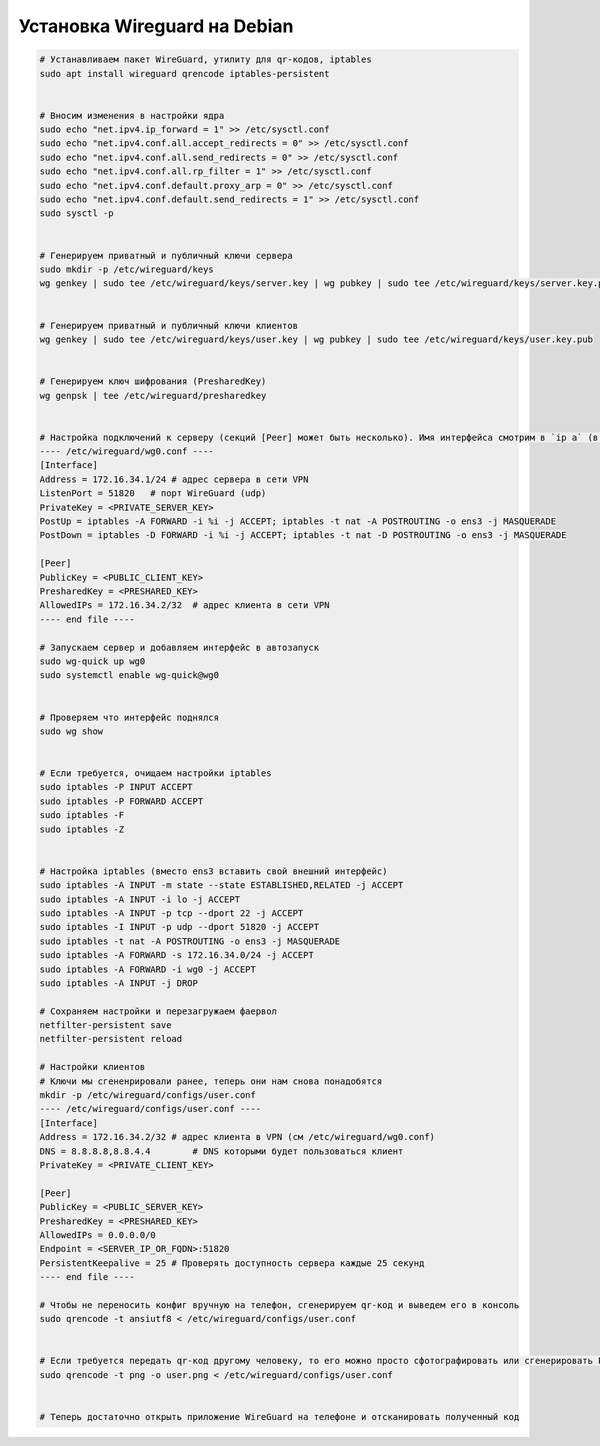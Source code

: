 .. index:: linux, vpn, wireguard

.. meta::
   :keywords: linux, vpn, wireguard

.. _linux-wireguard-installation:

Установка Wireguard на Debian
=============================

.. code-block:: bash

   # Устанавливаем пакет WireGuard, утилиту для qr-кодов, iptables
   sudo apt install wireguard qrencode iptables-persistent
   
   
   # Вносим изменения в настройки ядра
   sudo echo "net.ipv4.ip_forward = 1" >> /etc/sysctl.conf
   sudo echo "net.ipv4.conf.all.accept_redirects = 0" >> /etc/sysctl.conf
   sudo echo "net.ipv4.conf.all.send_redirects = 0" >> /etc/sysctl.conf
   sudo echo "net.ipv4.conf.all.rp_filter = 1" >> /etc/sysctl.conf
   sudo echo "net.ipv4.conf.default.proxy_arp = 0" >> /etc/sysctl.conf
   sudo echo "net.ipv4.conf.default.send_redirects = 1" >> /etc/sysctl.conf
   sudo sysctl -p
   
   
   # Генерируем приватный и публичный ключи сервера
   sudo mkdir -p /etc/wireguard/keys
   wg genkey | sudo tee /etc/wireguard/keys/server.key | wg pubkey | sudo tee /etc/wireguard/keys/server.key.pub
   
   
   # Генерируем приватный и публичный ключи клиентов
   wg genkey | sudo tee /etc/wireguard/keys/user.key | wg pubkey | sudo tee /etc/wireguard/keys/user.key.pub

   
   # Генерируем ключ шифрования (PresharedKey)
   wg genpsk | tee /etc/wireguard/presharedkey


   # Настройка подключений к серверу (секций [Peer] может быть несколько). Имя интерфейса смотрим в `ip a` (в примере ens3)
   ---- /etc/wireguard/wg0.conf ----
   [Interface]
   Address = 172.16.34.1/24 # адрес сервера в сети VPN
   ListenPort = 51820	# порт WireGuard (udp)
   PrivateKey = <PRIVATE_SERVER_KEY>
   PostUp = iptables -A FORWARD -i %i -j ACCEPT; iptables -t nat -A POSTROUTING -o ens3 -j MASQUERADE
   PostDown = iptables -D FORWARD -i %i -j ACCEPT; iptables -t nat -D POSTROUTING -o ens3 -j MASQUERADE

   [Peer]
   PublicKey = <PUBLIC_CLIENT_KEY>
   PresharedKey = <PRESHARED_KEY>
   AllowedIPs = 172.16.34.2/32	# адрес клиента в сети VPN
   ---- end file ----
    
   # Запускаем сервер и добавляем интерфейс в автозапуск
   sudo wg-quick up wg0
   sudo systemctl enable wg-quick@wg0
   
   
   # Проверяем что интерфейс поднялся 
   sudo wg show
   
   
   # Если требуется, очищаем настройки iptables
   sudo iptables -P INPUT ACCEPT
   sudo iptables -P FORWARD ACCEPT
   sudo iptables -F
   sudo iptables -Z
   
   
   # Настройка iptables (вместо ens3 вставить свой внешний интерфейс)
   sudo iptables -A INPUT -m state --state ESTABLISHED,RELATED -j ACCEPT
   sudo iptables -A INPUT -i lo -j ACCEPT
   sudo iptables -A INPUT -p tcp --dport 22 -j ACCEPT
   sudo iptables -I INPUT -p udp --dport 51820 -j ACCEPT
   sudo iptables -t nat -A POSTROUTING -o ens3 -j MASQUERADE
   sudo iptables -A FORWARD -s 172.16.34.0/24 -j ACCEPT
   sudo iptables -A FORWARD -i wg0 -j ACCEPT
   sudo iptables -A INPUT -j DROP
   
   # Сохраняем настройки и перезагружаем фаервол
   netfilter-persistent save
   netfilter-persistent reload
    
   # Настройки клиентов
   # Ключи мы сгененрировали ранее, теперь они нам снова понадобятся
   mkdir -p /etc/wireguard/configs/user.conf
   ---- /etc/wireguard/configs/user.conf ----
   [Interface]
   Address = 172.16.34.2/32 # адрес клиента в VPN (см /etc/wireguard/wg0.conf)
   DNS = 8.8.8.8,8.8.4.4	# DNS которыми будет пользоваться клиент
   PrivateKey = <PRIVATE_CLIENT_KEY>

   [Peer]
   PublicKey = <PUBLIC_SERVER_KEY>
   PresharedKey = <PRESHARED_KEY>
   AllowedIPs = 0.0.0.0/0
   Endpoint = <SERVER_IP_OR_FQDN>:51820
   PersistentKeepalive = 25 # Проверять доступность сервера каждые 25 секунд
   ---- end file ----
   
   # Чтобы не переносить конфиг вручную на телефон, сгенерируем qr-код и выведем его в консоль
   sudo qrencode -t ansiutf8 < /etc/wireguard/configs/user.conf
   
   
   # Если требуется передать qr-код другому человеку, то его можно просто сфотографировать или сгенерировать PNG
   sudo qrencode -t png -o user.png < /etc/wireguard/configs/user.conf
   
   
   # Теперь достаточно открыть приложение WireGuard на телефоне и отсканировать полученный код
